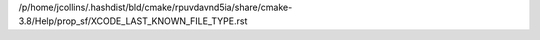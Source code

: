 /p/home/jcollins/.hashdist/bld/cmake/rpuvdavnd5ia/share/cmake-3.8/Help/prop_sf/XCODE_LAST_KNOWN_FILE_TYPE.rst